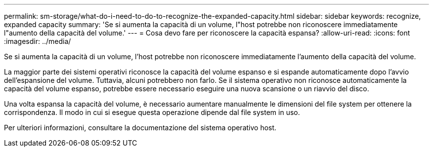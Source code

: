 ---
permalink: sm-storage/what-do-i-need-to-do-to-recognize-the-expanded-capacity.html 
sidebar: sidebar 
keywords: recognize, expanded capacity 
summary: 'Se si aumenta la capacità di un volume, l"host potrebbe non riconoscere immediatamente l"aumento della capacità del volume.' 
---
= Cosa devo fare per riconoscere la capacità espansa?
:allow-uri-read: 
:icons: font
:imagesdir: ../media/


[role="lead"]
Se si aumenta la capacità di un volume, l'host potrebbe non riconoscere immediatamente l'aumento della capacità del volume.

La maggior parte dei sistemi operativi riconosce la capacità del volume espanso e si espande automaticamente dopo l'avvio dell'espansione del volume. Tuttavia, alcuni potrebbero non farlo. Se il sistema operativo non riconosce automaticamente la capacità del volume espanso, potrebbe essere necessario eseguire una nuova scansione o un riavvio del disco.

Una volta espansa la capacità del volume, è necessario aumentare manualmente le dimensioni del file system per ottenere la corrispondenza. Il modo in cui si esegue questa operazione dipende dal file system in uso.

Per ulteriori informazioni, consultare la documentazione del sistema operativo host.
